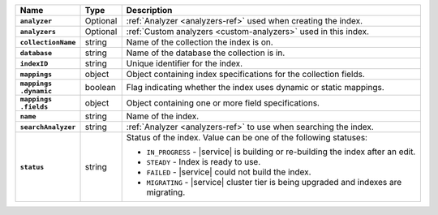 .. list-table::
   :header-rows: 1
   :stub-columns: 1
   :widths: 15 10 75

   * - Name
     - Type
     - Description

   * - ``analyzer``
     - Optional
     - :ref:`Analyzer <analyzers-ref>` used when creating the index.

   * - ``analyzers``
     - Optional
     - :ref:`Custom analyzers <custom-analyzers>` used in this index.

   * - ``collectionName``
     - string
     - Name of the collection the index is on.

   * - ``database``
     - string
     - Name of the database the collection is in.

   * - ``indexID``
     - string
     - Unique identifier for the index.

   * - ``mappings``
     - object
     - Object containing index specifications for the collection
       fields.

   * - | ``mappings``
       | ``.dynamic``
     - boolean
     - Flag indicating whether the index uses dynamic or static
       mappings.

   * - | ``mappings``
       | ``.fields``
     - object
     - Object containing one or more field specifications.

   * - ``name``
     - string
     - Name of the index.

   * - ``searchAnalyzer``
     - string
     - :ref:`Analyzer <analyzers-ref>` to use when searching the
       index.

   * - ``status``
     - string
     - Status of the index. Value can be one of the following statuses: 

       - ``IN_PROGRESS`` - |service| is building or re-building the 
         index after an edit.
       - ``STEADY`` - Index is ready to use.
       - ``FAILED`` - |service| could not build the index.
       - ``MIGRATING`` - |service| cluster tier is being upgraded and 
         indexes are migrating. 
